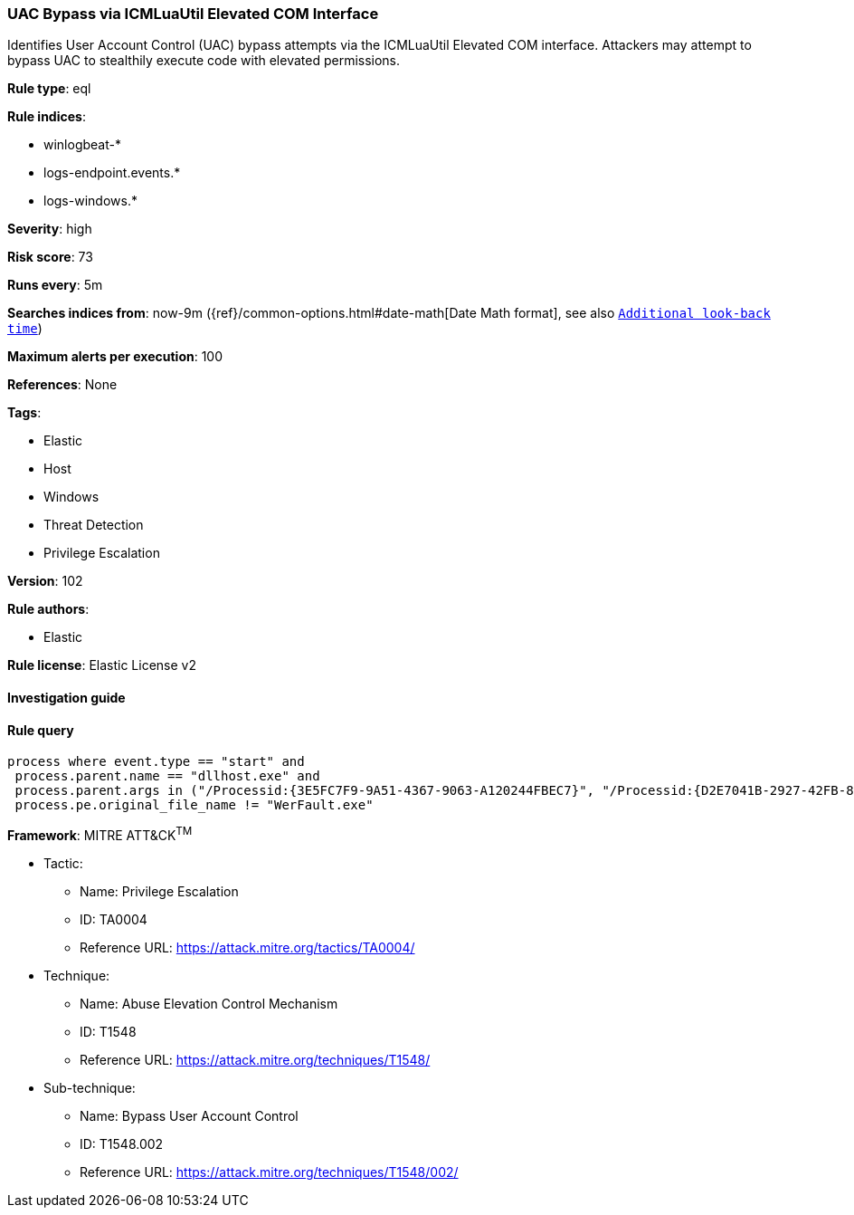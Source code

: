[[prebuilt-rule-8-4-2-uac-bypass-via-icmluautil-elevated-com-interface]]
=== UAC Bypass via ICMLuaUtil Elevated COM Interface

Identifies User Account Control (UAC) bypass attempts via the ICMLuaUtil Elevated COM interface. Attackers may attempt to bypass UAC to stealthily execute code with elevated permissions.

*Rule type*: eql

*Rule indices*: 

* winlogbeat-*
* logs-endpoint.events.*
* logs-windows.*

*Severity*: high

*Risk score*: 73

*Runs every*: 5m

*Searches indices from*: now-9m ({ref}/common-options.html#date-math[Date Math format], see also <<rule-schedule, `Additional look-back time`>>)

*Maximum alerts per execution*: 100

*References*: None

*Tags*: 

* Elastic
* Host
* Windows
* Threat Detection
* Privilege Escalation

*Version*: 102

*Rule authors*: 

* Elastic

*Rule license*: Elastic License v2


==== Investigation guide


[source, markdown]
----------------------------------

----------------------------------

==== Rule query


[source, js]
----------------------------------
process where event.type == "start" and
 process.parent.name == "dllhost.exe" and
 process.parent.args in ("/Processid:{3E5FC7F9-9A51-4367-9063-A120244FBEC7}", "/Processid:{D2E7041B-2927-42FB-8E9F-7CE93B6DC937}") and
 process.pe.original_file_name != "WerFault.exe"

----------------------------------

*Framework*: MITRE ATT&CK^TM^

* Tactic:
** Name: Privilege Escalation
** ID: TA0004
** Reference URL: https://attack.mitre.org/tactics/TA0004/
* Technique:
** Name: Abuse Elevation Control Mechanism
** ID: T1548
** Reference URL: https://attack.mitre.org/techniques/T1548/
* Sub-technique:
** Name: Bypass User Account Control
** ID: T1548.002
** Reference URL: https://attack.mitre.org/techniques/T1548/002/
